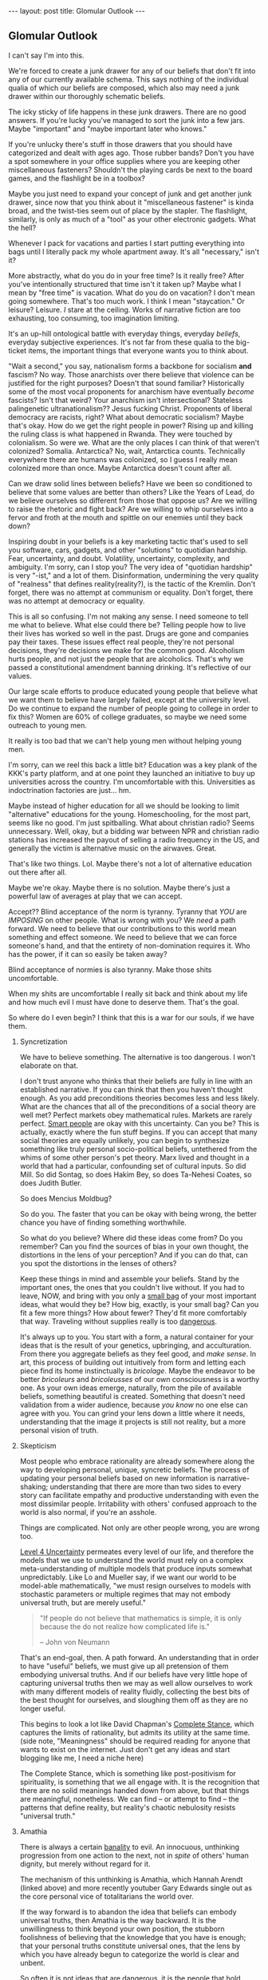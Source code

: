 #+STARTUP: showall indent
#+STARTUP: hidestars
#+OPTIONS: H:2 num:nil tags:nil toc:nil timestamps:nil
#+BEGIN_EXPORT html
---
layout: post
title: Glomular Outlook
---
#+END_EXPORT

** Glomular Outlook
I can't say I'm into this.

We're forced to create a junk drawer for any of our beliefs that don't
fit into any of our currently available schema. This says nothing of
the individual qualia of which our beliefs are composed, which also
may need a junk drawer within our thoroughly schematic beliefs.

The icky sticky of life happens in these junk drawers. There are no
good answers. If you're lucky you've managed to sort the junk into
a few jars. Maybe "important" and "maybe important later who
knows."

If you're unlucky there's stuff in those drawers that you should
have categorized and dealt with ages ago. Those rubber bands? Don't
you have a spot somewhere in your office supplies where you are
keeping other miscellaneous fasteners? Shouldn't the playing cards
be next to the board games, and the flashlight be in a toolbox?

Maybe you just need to expand your concept of junk and get another
junk drawer, since now that you think about it "miscellaneous
fastener" is kinda broad, and the twist-ties seem out of place by
the stapler. The flashlight, similarly, is only as much of a "tool"
as your other electronic gadgets. What the hell?

Whenever I pack for vacations and parties I start putting
everything into bags until I literally pack my whole apartment
away. It's all "necessary," isn't it?

More abstractly, what do you do in your free time? Is it really free?
After you've intentionally structured that time isn't it taken up?
Maybe what I mean by "free time" is vacation. What do you do on
vacation? I don't mean going somewhere. That's too much work. I think
I mean "staycation." Or leisure? Leisure. /I/ stare at the
ceiling. Works of narrative fiction are too exhausting, too consuming,
too imagination limiting.

It's an up-hill ontological battle with everyday things, everyday
/beliefs/, everyday subjective experiences. It's not far from these
qualia to the big-ticket items, the important things that everyone
wants you to think about.

"Wait a second," you say, nationalism forms a backbone for socialism
*and* fascism? No way. Those anarchists over there believe that
violence can be justified for the right purposes? Doesn't that sound
familiar?  Historically some of the most vocal proponents for
anarchism have eventually /become/ fascists? Isn't that weird?  Your
anarchism isn't intersectional? Stateless palingenetic
ultranationalism?? Jesus fucking Christ. Proponents of liberal
democracy are racists, right? What about democratic socialism?  Maybe
that's okay. How do we get the right people in power? Rising up and
killing the ruling class is what happened in Rwanda. They were touched
by colonialism. So were we. What are the only places I can think of
that weren't colonized? Somalia. Antarctica? No, wait, Antarctica
counts. Technically everywhere there are humans was colonized, so I
guess I really mean colonized more than once. Maybe Antarctica doesn't
count after all.

Can we draw solid lines between beliefs? Have we been so
conditioned to believe that some values are better than others?
Like the Years of Lead, do we believe ourselves so different from
those that oppose us? Are we willing to raise the rhetoric and
fight back? Are we willing to whip ourselves into a fervor and
froth at the mouth and spittle on our enemies until they back down?

Inspiring doubt in your beliefs is a key marketing tactic that's
used to sell you software, cars, gadgets, and other "solutions" to
quotidian hardship. Fear, uncertainty, and doubt. Volatility,
uncertainty, complexity, and ambiguity. I'm sorry, can I stop you?
The very idea of "quotidian hardship" is very "-ist," and a lot of
them. Disinformation, undermining the very quality of "realness"
that defines reality(reality?), is the tactic of the Kremlin. Don't
forget, there was no attempt at communism or equality. Don't
forget, there was no attempt at democracy or equality.

This is all so confusing. I'm not making any sense. I need someone
to tell me what to believe. What else could there be? Telling
people how to live their lives has worked so well in the
past. Drugs are gone and companies pay their taxes. These issues
effect real people, they're not personal decisions, they're
decisions we make for the common good. Alcoholism hurts people, and
not just the people that are alcoholics. That's why we passed a
constitutional amendment banning drinking. It's reflective of our
values.

Our large scale efforts to produce educated young people that
believe what we want them to believe have largely failed, except at
the university level. Do we continue to expand the number of people
going to college in order to fix this? Women are 60% of college
graduates, so maybe we need some outreach to young men.

It really is too bad that we can't help young men without helping
young men.

I'm sorry, can we reel this back a little bit? Education was a key
plank of the KKK's party platform, and at one point they launched
an initiative to buy up universities across the country. I'm
uncomfortable with this. Universities as indoctrination factories
are just... hm.

Maybe instead of higher education for all we should be looking to
limit "alternative" educations for the young. Homeschooling, for the
most part, seems like no good. I'm just spitballing. What about
christian radio? Seems unnecessary. Well, okay, but a bidding war
between NPR and christian radio stations has increased the payout of
selling a radio frequency in the US, and generally the victim is
alternative music on the airwaves. Great.

That's like two things. Lol. Maybe there's not a lot of alternative
education out there after all.

Maybe we're okay. Maybe there is no solution. Maybe there's just a
powerful law of averages at play that we can accept.

Accept?? Blind acceptance of the norm is tyranny. Tyranny that
/YOU/ are /IMPOSING/ on other people. What is wrong with you? We
/need/ a path forward. We need to believe that our contributions to
this world mean something and effect someone. We need to believe
that we can force someone's hand, and that the entirety of
non-domination requires it. Who has the power, if it can so easily
be taken away?

Blind acceptance of normies is also tyranny. Make those shits
uncomfortable.

When my shits are uncomfortable I really sit back and think about
my life and how much evil I must have done to deserve them. That's
the goal.

So where do I even begin? I think that this is a war for our souls,
if we have them.

*** Syncretization
We have to believe something. The alternative is too dangerous. I
won't elaborate on that.

I don't trust anyone who thinks that their beliefs are fully in line
with an established narrative. If you can think that then you haven't
thought enough. As you add preconditions theories becomes less and
less likely. What are the chances that all of the preconditions of a
social theory are well met? Perfect markets obey mathematical
rules. Markets are rarely perfect. [[https://www.nytimes.com/2017/02/21/business/economy/kenneth-arrow-dead-nobel-laureate-in-economics.html?_r=0][Smart people]] are okay with this
uncertainty. Can you be? This is actually, exactly where the fun stuff
begins. If you can accept that many social theories are equally
unlikely, you can begin to synthesize something like truly personal
socio-political beliefs, untethered from the whims of some other
person's pet theory. Marx lived and thought in a world that had a
particular, confounding set of cultural inputs. So did Mill. So did
Sontag, so does Hakim Bey, so does Ta-Nehesi Coates, so does Judith
Butler.

So does Mencius Moldbug?

So do you. The faster that you can be okay with being wrong, the
better chance you have of finding something worthwhile.

So what do you believe? Where did these ideas come from? Do you
remember? Can you find the sources of bias in your own thought,
the distortions in the lens of your perception? And if you can do
that, can you spot the distortions in the lenses of others?

Keep these things in mind and assemble your beliefs. Stand by the
important ones, the ones that you couldn't live without. If you had to
leave, NOW, and bring with you only a [[http://www.merlinmann.com/roderick/ep-133-secret-pope-songs.html][small bag]] of your most important
ideas, what would they be? How big, exactly, is your small bag? Can
you fit a few more things? How about fewer? They'd fit more
comfortably that way. Traveling without supplies really is too
[[https://meaningness.com/nihilism][dangerous]].

It's always up to you. You start with a form, a natural container for
your ideas that is the result of your genetics, upbringing, and
acculturation. From there you aggregate beliefs as they feel good, and
/make sense/. In art, this process of building out intuitively from
form and letting each piece find its home instinctually is
/bricolage/. Maybe the endeavor to be better /bricoleurs/ and
/bricoleusses/ of our own consciousness is a worthy one. As your own
ideas emerge, naturally, from the pile of available beliefs, something
beautiful is created. Something that doesn't need validation from a
wider audience, because /you know/ no one else can agree with you. You
can grind your lens down a little where it needs, understanding that
the image it projects is still not reality, but a more personal vision
of truth.

*** Skepticism
Most people who embrace rationality are already somewhere along
the way to developing personal, unique, syncretic beliefs. The
process of updating your personal beliefs based on new information
is narrative-shaking; understanding that there are more than two
sides to every story can facilitate empathy and productive
understanding with even the most dissimilar people. Irritability
with others' confused approach to the world is also normal, if
you're an asshole.

Things are complicated. Not only are other people wrong, you are
wrong too.

[[https://arxiv.org/abs/1003.2688][Level 4 Uncertainty]] permeates every level of our life, and
therefore the models that we use to understand the world must rely
on a complex meta-understanding of multiple models that produce
inputs somewhat unpredictably. Like Lo and Mueller say, if we want
our world to be model-able mathematically, "we must resign
ourselves to models with stochastic parameters or multiple regimes
that may not embody universal truth, but are merely useful."

#+BEGIN_QUOTE
"If people do not believe that mathematics is simple,
it is only because the do not realize how complicated life is."

-- John von Neumann
#+End_QUOTE

That's an end-goal, then. A path forward. An understanding that in
order to have "useful" beliefs, we must give up all pretension of them
embodying universal truths. And if our beliefs have very little hope
of capturing universal truths then we may as well allow ourselves to
work with many different models of reality fluidly, collecting the
best bits of the best thought for ourselves, and sloughing them off as
they are no longer useful.

This begins to look a lot like David Chapman's [[https://meaningness.com/preview-eternalism-and-nihilism][Complete Stance]], which
captures the limits of rationality, but admits its utility at the same
time. (side note, "Meaningness" should be required reading for anyone
that wants to exist on the internet. Just don't get any ideas and
start blogging like me, I need a niche here)

The Complete Stance, which is something like post-positivism for
spirituality, is something that we all engage with. It is the
recognition that there are no solid meanings handed down from above,
but that things are meaningful, nonetheless. We can find -- or attempt
to find -- the patterns that define reality, but reality's chaotic
nebulosity resists "universal truth."

*** Amathia
There is always a certain [[http://www.iep.utm.edu/arendt/#H6][banality]] to evil. An innocuous, unthinking
progression from one action to the next, not in /spite/ of others'
human dignity, but merely without regard for it.

The mechanism of this unthinking is Amathia, which Hannah Arendt
(linked above) and more recently youtuber Gary Edwards single
out as the core personal vice of totalitarians the world over.

If the way forward is to abandon the idea that beliefs can embody
universal truths, then Amathia is the way backward. It is the
unwillingness to think beyond your own position, the stubborn
foolishness of believing that the knowledge that you have is enough;
that your personal truths constitute universal ones, that the lens by
which you have already begun to categorize the world is clear and
unbent.

So often it is not ideas that are dangerous, it is the people that
hold them, and the fervor by which they will throw themselves at
opposing ideas in arenas other than the circle-jerk of academia. Maybe
the best thing in general, then, is to reduce fervor. Dedicate passion
to more interesting human pursuits than politics and religion.

It's hard, if not impossible, to get drawn up by Amathia if you've
been consciously building up your beliefs with the best bits of every
belief that you can find. If you are involved in skeptical ideological
syncretion as an end-goal, you're safe.

Your ideas can be complicit in gentle bad, but won't tolerate
evil. You're too smart for evil. Maybe.

At least that's the idea. If you syncrete a little harder and get
content with your new beliefs you may not catch yourself slipping into
evil. Evil is the world's worst accident, the existential equivalent
of wetting the bed. You don't want that. You want to recognize the
tickle as you dream about your porcelain heaven, and you want to get
yourself to the existential washing-up room as fast as humanly possible.

So, that drawer containing your political belief... are you sure it's
the right one? Are you sure you can't get down in there and shuffle
things around at the ontological level? Are you sure that the edges of
your belief aren't fuzzy enough to disqualify it from any of the
drawers?  Are you sure you aren't sleep-walking yourself into peeing in
your underwear drawer?

*** Deeply Held Beliefs and "Narrative Threat"
One foothold of Amathia is the "deeply held belief." This sort of
belief, when questioned, provokes a response not dissimilar from the
fight-or-flight impulse of cold survivalism. For whatever reason, we
treat beliefs about how humans should behave on a social scale
(politics) similarly to how we treat notions of our own safety. It's
as though we view threats to society as a threat to ourselves. This is
probably an evolved mechanism, but we've long out-built many of our
adaptive and evolutionary mechanisms, and determining whether it is a
useful response or not is impossible.

We're not stupid. Any belief that we're going to give that much weight
is going to have reasons. Reasons that we've thought about and are
sure are unimpeachable. Beliefs aren't just one fact. Beliefs aren't
just one justification. Beliefs are filled with narrative goop that
fills in the cracks and removes doubt. But narratives are
theories. Beliefs are conjectures. The more facts that your narrative
relies on in order to be true, the less likely it is to capture truth
at all.

*** Hard Syncretions
All of this unfortunately leads to "third way" nonsense. Movements,
evangelism, and belief in something that exists "outside" of current
politics, but would impose a politics that is equally
unlikeable. Every position is extremist if you believe it hard
enough. The middle is a myth, a misunderstanding of politics in
general.

So much of what masquerades as moderate is just another one of these
new positions that fail to capture complexity and only serve as traps
for the intellectually lazy -- I've been lazy in a way that can only be
described as /ad nauseum/, so I really understand. If we're [[https://en.wikipedia.org/wiki/Thinking,_Fast_and_Slow][Thinking,
Fast and Slow]], we must always endeavor to think a little more slowly
about our foundational beliefs. Anything else is doing ourselves a
disservice.

True "moderation" has to be a rejection of hard and fast positions
that are immune to updating. There are no good firm beliefs because
beliefs cannot accurately capture reality in a meaningful way. I'm
sorry. I know this is hard for me.

*** Ontological Chicken Coop
We are led to believe that it is valorous to defend our beliefs. Even
the verb "defend" makes it seem as though it is a life or death
matter, that protecting the purity of our narrative is a top
priority. But valor has its limits as a virtue, and when overextended
it leads us to stubbornness.

Montaigne, speaking of physical battles, says that such stubborn
people are rightly punished for their actions. Otherwise, he says,
every chicken coop in every city would become a bastion for the city's
defense. It is up to the valorous to decide when the battle is lost
and surrender themselves up to judgment of those conquering.

The good news is that this "defense" metaphor is fucking
terrible. Absolutely god awful. There's no battle for your
ideas. Every conversation is an opportunity for constructive,
syncretic conscious agents to add some good stuff to their mental
models, and subtract some bad stuff. If every bit of your narrative is
a chicken coop, though, it's gonna be vomitously bad in there. We call
this code smell, in the biz.

Of course we see, culturally, shifts from one set of narratives to
another. The timeline over which it happens is simply much too
long. The internet's instanteity requires fast adaptation and
existential acceptance of the infinite flow of narrative-redefining
information.

*** Permissivity and Side Effects
If you've gotten this far, you're probably like "we get it, you read."
And that would only be half true, since most of what I read are blogs.
Blogs, like this one, are, by definition, bad. I haven't said anything
and here we are, as stupid as when we started.

If you've been reading this critically, who knows. Fuck off. Your
paranoia is welcome here, just don't let it stop me from brain washing
you.

That said, I'm pretty sure I plagiarized all of this. There's very
little to say in this world that hasn't been said better. That and I
have a pretty great memory for words, but not authors, so I'm probably
prone to the same sort of reckless plagiaristic recontextualization
that Fareed Zakaria is. Plus I used to really like his columns.

I'll leave you with this. Sometimes learning about new or painful
things doesn't indoctrinate you to the cause. Sometimes, if we allow
ourselves to think about how someone arrived at their conclusion we
can learn something besides what they've said. An off-label use of
their ideas. Sometimes these off-label uses should have been the
intended use all along. Maybe at some point culture will come around
to this notion, just as Benadryl is sold as both a sleep aid and an
allergy medication.

Wow that was a dumb way to end.

